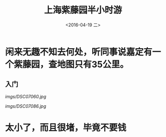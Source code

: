 #+title: 上海紫藤园半小时游
#+date: <2016-04-19 二>
#+tags: photo, travl

* 闲来无趣不知去何处，听同事说嘉定有一个紫藤园，查地图只有35公里。
** 入门
#+ATTR_HTML: 入门 
[[imgs/DSC07060.jpg]]

#+ATTR_HTML: test
[[imgs/DSC07086.jpg]]
* 太小了，而且很堵，毕竟不要钱
